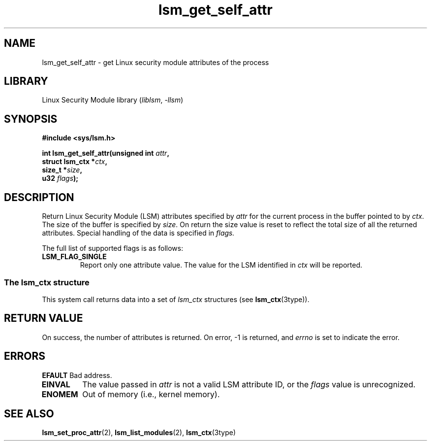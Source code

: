 .\" Copyright (c) 2024 Casey Schaufler (casey@schaufler-ca.com) February 16, 2024
.\"
.\" SPDX-License-Identifier: Linux-man-pages-copyleft
.\"
.TH lsm_get_self_attr 2 (date) "Linux man-pages (unreleased)"
.SH NAME
lsm_get_self_attr \- get Linux security module attributes of the process
.SH LIBRARY
Linux Security Module library
.RI ( liblsm ", " \-llsm )
.SH SYNOPSIS
.nf
.B #include <sys/lsm.h>
.P
.BI "int lsm_get_self_attr(unsigned int " attr ,
.BI "                      struct lsm_ctx *" ctx ,
.BI "                      size_t *" size ,
.BI "                      u32 " flags );
.P
.SH DESCRIPTION
Return Linux Security Module (LSM) attributes specified by
.I attr
for the current process in the buffer pointed to by
.IR ctx .
The size of the buffer is specified by
.IR size .
On return the size value is reset to reflect the total size
of all the returned attributes.
Special handling of the data is specified in
.IR flags.
.P
The full list of supported flags is as follows:
.TP
.B LSM_FLAG_SINGLE
Report only one attribute value.
The value for the LSM identified in
.I ctx
will be reported.
.P
.SS The lsm_ctx structure
This system call returns data into a set of
.I lsm_ctx
structures (see
.
.BR lsm_ctx (3type)).
.SH RETURN VALUE
On success, the number of attributes is returned.
On error, \-1 is returned, and
.I errno
is set to indicate the error.
.SH ERRORS
.B EFAULT
Bad address.
.TP
.B EINVAL
The value passed in
.I attr
is not a valid LSM attribute ID, or the
.I flags
value is unrecognized.
.TP
.B ENOMEM
Out of memory (i.e., kernel memory).
.SH SEE ALSO
.BR lsm_set_proc_attr (2),
.BR lsm_list_modules (2),
.BR lsm_ctx (3type)
